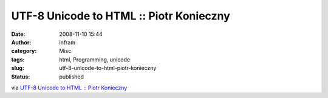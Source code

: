 UTF-8 Unicode to HTML :: Piotr Konieczny
########################################
:date: 2008-11-10 15:44
:author: infram
:category: Misc
:tags: html, Programming, unicode
:slug: utf-8-unicode-to-html-piotr-konieczny
:status: published

via `UTF-8 Unicode to HTML :: Piotr
Konieczny <http://konieczny.be/unicode.html>`__
